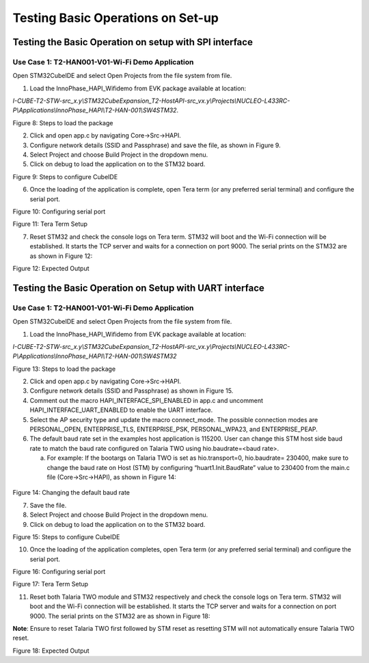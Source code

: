 Testing Basic Operations on Set-up
==================================

Testing the Basic Operation on setup with SPI interface
-------------------------------------------------------

Use Case 1: T2-HAN001-V01-Wi-Fi Demo Application
~~~~~~~~~~~~~~~~~~~~~~~~~~~~~~~~~~~~~~~~~~~~~~~~

Open STM32CubeIDE and select Open Projects from the file system from
file.

1. Load the InnoPhase_HAPI_Wifidemo from EVK package available at
   location:

*I-CUBE-T2-STW-src_x.y\\STM32CubeExpansion_T2-HostAPI-src_vx.y\\Projects\\NUCLEO-L433RC-P\\Applications\\InnoPhase_HAPI\\T2-HAN-001\\SW4STM32*.

|image1|

Figure 8: Steps to load the package

2. Click and open app.c by navigating Core->Src->HAPI.

3. Configure network details (SSID and Passphrase) and save the file, as
   shown in Figure 9.

4. Select Project and choose Build Project in the dropdown menu.

5. Click on debug to load the application on to the STM32 board.

|A screenshot of a computer Description automatically generated|

Figure 9: Steps to configure CubeIDE

6. Once the loading of the application is complete, open Tera term (or
   any preferred serial terminal) and configure the serial port.

|image2|

Figure 10: Configuring serial port

|image3|

Figure 11: Tera Term Setup

7. Reset STM32 and check the console logs on Tera term. STM32 will boot
   and the Wi-Fi connection will be established. It starts the TCP
   server and waits for a connection on port 9000. The serial prints on
   the STM32 are as shown in Figure 12:

|image4|

Figure 12: Expected Output

Testing the Basic Operation on Setup with UART interface
--------------------------------------------------------

.. _use-case-1-t2-han001-v01-wi-fi-demo-application-1:

Use Case 1: T2-HAN001-V01-Wi-Fi Demo Application
~~~~~~~~~~~~~~~~~~~~~~~~~~~~~~~~~~~~~~~~~~~~~~~~

Open STM32CubeIDE and select Open Projects from the file system from
file.

1. Load the InnoPhase_HAPI_Wifidemo from EVK package available at
   location:

*I-CUBE-T2-STW-src_x.y\\STM32CubeExpansion_T2-HostAPI-src_vx.y\\Projects\\NUCLEO-L433RC-P\\Applications\\InnoPhase_HAPI\\T2-HAN-001\\SW4STM32*

|image5|

Figure 13: Steps to load the package

2. Click and open app.c by navigating Core->Src->HAPI.

3. Configure network details (SSID and Passphrase) as shown in Figure
   15.

4. Comment out the macro HAPI_INTERFACE_SPI_ENABLED in app.c and
   uncomment HAPI_INTERFACE_UART_ENABLED to enable the UART interface.

5. Select the AP security type and update the macro connect_mode. The
   possible connection modes are PERSONAL_OPEN, ENTERPRISE_TLS,
   ENTERPRISE_PSK, PERSONAL_WPA23, and ENTERPRISE_PEAP.

6. The default baud rate set in the examples host application is 115200.
   User can change this STM host side baud rate to match the baud rate
   configured on Talaria TWO using hio.baudrate=<baud rate>.

   a. For example: If the bootargs on Talaria TWO is set as
      hio.transport=0, hio.baudrate= 230400, make sure to change the
      baud rate on Host (STM) by configuring “huart1.Init.BaudRate”
      value to 230400 from the main.c file (Core->Src->HAPI), as shown
      in Figure 14:

..

   |image6|

Figure 14: Changing the default baud rate

7. Save the file.

8. Select Project and choose Build Project in the dropdown menu.

9. Click on debug to load the application on to the STM32 board.

|image7|

Figure 15: Steps to configure CubeIDE

10. Once the loading of the application completes, open Tera term (or
    any preferred serial terminal) and configure the serial port.

|image8|

Figure 16: Configuring serial port

|image9|

Figure 17: Tera Term Setup

11. Reset both Talaria TWO module and STM32 respectively and check the
    console logs on Tera term. STM32 will boot and the Wi-Fi connection
    will be established. It starts the TCP server and waits for a
    connection on port 9000. The serial prints on the STM32 are as shown
    in Figure 18:

**Note**: Ensure to reset Talaria TWO first followed by STM reset as
resetting STM will not automatically ensure Talaria TWO reset.

|image10|

Figure 18: Expected Output

.. |image1| image:: media/image1.png
   :width: 7.08661in
   :height: 3.47414in
.. |A screenshot of a computer Description automatically generated| image:: media/image2.png
   :width: 7.08661in
   :height: 1.79064in
.. |image2| image:: media/image3.png
   :width: 7.08661in
   :height: 3.45694in
.. |image3| image:: media/image4.png
   :width: 7.08661in
   :height: 3.83536in
.. |image4| image:: media/image5.png
   :width: 7.08661in
   :height: 3.90446in
.. |image5| image:: media/image1.png
   :width: 7.08661in
   :height: 3.47414in
.. |image6| image:: media/image6.png
   :width: 6.49606in
   :height: 3.2847in
.. |image7| image:: media/image2.png
   :width: 7.08661in
   :height: 1.79064in
.. |image8| image:: media/image3.png
   :width: 7.08661in
   :height: 3.45694in
.. |image9| image:: media/image4.png
   :width: 7.08661in
   :height: 3.83536in
.. |image10| image:: media/image5.png
   :width: 7.08661in
   :height: 3.85966in
